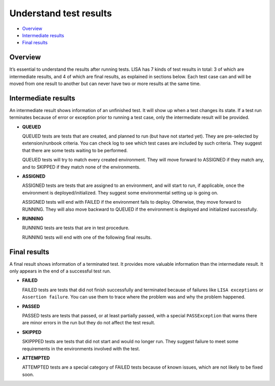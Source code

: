 Understand test results
=======================

-  `Overview <#overview>`__
-  `Intermediate results <#intermediate-results>`__
-  `Final results <#final-results>`__

Overview
--------

It’s essential to understand the results after running tests. LISA has 7
kinds of test results in total: 3 of which are intermediate results, and
4 of which are final results, as explained in sections below. Each test
case can and will be moved from one result to another but can never have
two or more results at the same time.

.. figure:: ../img/test_results.png
   :alt: test_results

Intermediate results
--------------------

An intermediate result shows information of an unfinished test. It will
show up when a test changes its state. If a test run terminates because
of error or exception prior to running a test case, only the
intermediate result will be provided.

-  **QUEUED**

   QUEUED tests are tests that are created, and planned to run (but have
   not started yet). They are pre-selected by extension/runbook
   criteria. You can check log to see which test cases are included by
   such criteria. They suggest that there are some tests waiting to be
   performed.

   QUEUED tests will try to match every created environment. They will
   move forward to ASSIGNED if they match any, and to SKIPPED if they
   match none of the environments.

-  **ASSIGNED**

   ASSIGNED tests are tests that are assigned to an environment, and
   will start to run, if applicable, once the environment is
   deployed/initialized. They suggest some environmental setting up is
   going on.

   ASSIGNED tests will end with FAILED if the environment fails to
   deploy. Otherwise, they move forward to RUNNING. They will also move
   backward to QUEUED if the environment is deployed and initialized
   successfully.

-  **RUNNING**

   RUNNING tests are tests that are in test procedure.

   RUNNING tests will end with one of the following final results.

Final results
-------------

A final result shows information of a terminated test. It provides more
valuable information than the intermediate result. It only appears in
the end of a successful test run.

-  **FAILED**

   FAILED tests are tests that did not finish successfully and
   terminated because of failures like ``LISA exceptions`` or
   ``Assertion failure``. You can use them to trace where the problem
   was and why the problem happened.

-  **PASSED**

   PASSED tests are tests that passed, or at least partially passed,
   with a special ``PASSException`` that warns there are minor errors in
   the run but they do not affect the test result.

-  **SKIPPED**

   SKIPPPED tests are tests that did not start and would no longer run.
   They suggest failure to meet some requirements in the environments
   involved with the test.

-  **ATTEMPTED**

   ATTEMPTED tests are a special category of FAILED tests because of
   known issues, which are not likely to be fixed soon.
